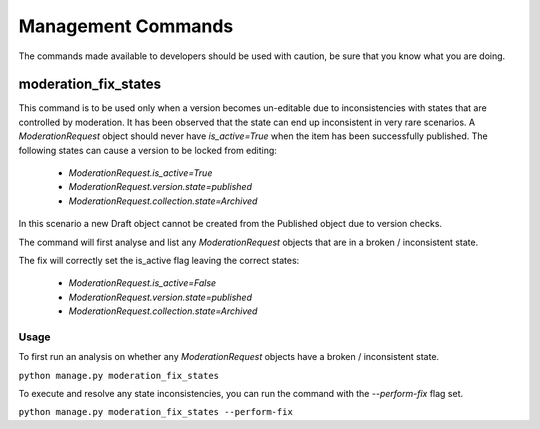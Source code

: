 .. _management_commands:

Management Commands
================================================
The commands made available to developers should be used with caution, be sure that you know what you are doing.

moderation_fix_states
-------------------------------------------------
This command is to be used only when a version becomes un-editable due to inconsistencies with states that are controlled by moderation.
It has been observed that the state can end up inconsistent in very rare scenarios. A `ModerationRequest` object should never have `is_active=True` when the item has been successfully published.
The following states can cause a version to be locked from editing:

 - `ModerationRequest.is_active=True`
 - `ModerationRequest.version.state=published`
 - `ModerationRequest.collection.state=Archived`

In this scenario a new Draft object cannot be created from the Published object due to version checks.

The command will first analyse and list any `ModerationRequest` objects that are in a broken / inconsistent state.

The fix will correctly set the is_active flag leaving the correct states:

 - `ModerationRequest.is_active=False`
 - `ModerationRequest.version.state=published`
 - `ModerationRequest.collection.state=Archived`

Usage
^^^^^^^^^^^^^^^^^^^^^^^^^^^^^^^^^^^^^^^^^^^^^^^^^
To first run an analysis on whether any `ModerationRequest` objects have a broken / inconsistent state.

``python manage.py moderation_fix_states``

To execute and resolve any state inconsistencies, you can run the command with the `--perform-fix` flag set.

``python manage.py moderation_fix_states --perform-fix``
